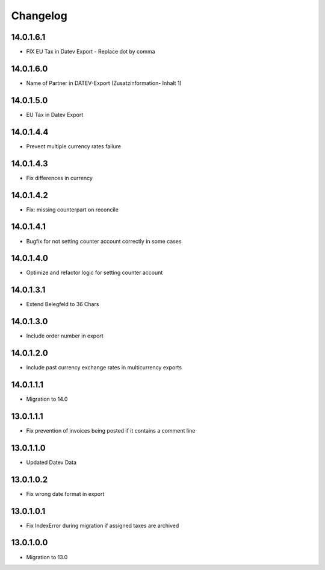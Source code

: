 Changelog
=========

14.0.1.6.1
----------
* FIX EU Tax in Datev Export - Replace dot by comma

14.0.1.6.0
----------
* Name of Partner in DATEV-Export (Zusatzinformation- Inhalt 1)

14.0.1.5.0
----------
* EU Tax in Datev Export

14.0.1.4.4
----------
* Prevent multiple currency rates failure

14.0.1.4.3
----------
* Fix differences in currency

14.0.1.4.2
----------
* Fix: missing counterpart on reconcile

14.0.1.4.1
----------
* Bugfix for not setting counter account correctly in some cases

14.0.1.4.0
----------
* Optimize and refactor logic for setting counter account

14.0.1.3.1
----------
* Extend Belegfeld to 36 Chars

14.0.1.3.0
----------
* Include order number in export

14.0.1.2.0
----------
* Include past currency exchange rates in multicurrency exports

14.0.1.1.1
----------
* Migration to 14.0

13.0.1.1.1
----------
* Fix prevention of invoices being posted if it contains a comment line

13.0.1.1.0
----------
* Updated Datev Data

13.0.1.0.2
----------
* Fix wrong date format in export

13.0.1.0.1
----------
* Fix IndexError during migration if assigned taxes are archived

13.0.1.0.0
----------
* Migration to 13.0
